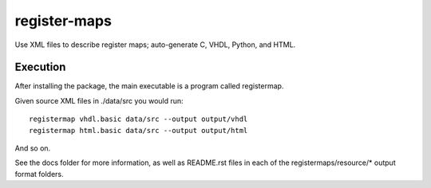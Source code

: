 =============
register-maps
=============

Use XML files to describe register maps; auto-generate C, VHDL, Python, and HTML.

Execution
=========

After installing the package, the main executable is a program called
registermap.

Given source XML files in ./data/src you would run::

    registermap vhdl.basic data/src --output output/vhdl
    registermap html.basic data/src --output output/html
    
And so on.

See the docs folder for more information, as well as README.rst files in each
of the registermaps/resource/* output format folders.
